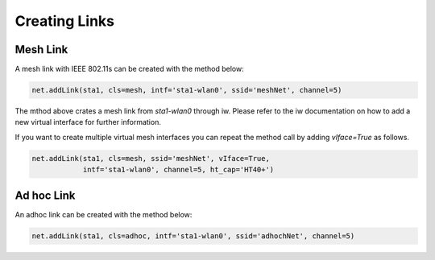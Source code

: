 ************
Creating Links
************

Mesh Link
===================

A mesh link with IEEE 802.11s can be created with the method below:

.. code:: python

    net.addLink(sta1, cls=mesh, intf='sta1-wlan0', ssid='meshNet', channel=5)


The mthod above crates a mesh link from `sta1-wlan0` through iw. Please refer to the iw documentation on how to add a new virtual interface for further information.

If you want to create multiple virtual mesh interfaces you can repeat the method call by adding `vIface=True` as follows.

.. code:: python

    net.addLink(sta1, cls=mesh, ssid='meshNet', vIface=True,
                intf='sta1-wlan0', channel=5, ht_cap='HT40+')


Ad hoc Link
===================

An adhoc link can be created with the method below:

.. code:: python

    net.addLink(sta1, cls=adhoc, intf='sta1-wlan0', ssid='adhochNet', channel=5)
